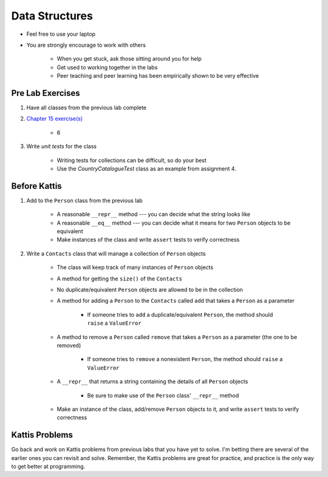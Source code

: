 ***************
Data Structures
***************

* Feel free to use your laptop
* You are strongly encourage to work with others

    * When you get stuck, ask those sitting around you for help
    * Get used to working together in the labs
    * Peer teaching and peer learning has been empirically shown to be very effective



Pre Lab Exercises
=================

#. Have all classes from the previous lab complete
#. `Chapter 15 exercise(s) <http://openbookproject.net/thinkcs/python/english3e/classes_and_objects_I.html#exercises>`_

    * 6


#. Write *unit tests* for the class

    * Writing tests for collections can be difficult, so do your best
    * Use the `CountryCatalogueTest` class as an example from assignment 4.



Before Kattis
=============

#. Add to the ``Person`` class from the previous lab

    * A reasonable ``__repr__`` method --- you can decide what the string looks like
    * A reasonable ``__eq__`` method --- you can decide what it means for two ``Person`` objects to be equivalent
    * Make instances of the class and write ``assert`` tests to verify correctness


#. Write a ``Contacts`` class that will manage a collection of ``Person`` objects

    * The class will keep track of many instances of ``Person`` objects
    * A method for getting the ``size()`` of the ``Contacts``
    * No duplicate/equivalent ``Person`` objects are allowed to be in the collection
    * A method for adding a ``Person`` to the ``Contacts`` called ``add`` that takes a ``Person`` as a parameter

        * If someone tries to ``add`` a duplicate/equivalent ``Person``, the method should ``raise`` a ``ValueError``


    * A method to remove a ``Person`` called ``remove`` that takes a ``Person`` as a parameter (the one to be removed)

        * If someone tries to ``remove`` a nonexistent ``Person``, the method should ``raise`` a ``ValueError``


    * A ``__repr__`` that returns a string containing the details of all ``Person`` objects

        * Be sure to make use of the ``Person`` class' ``__repr__`` method


    * Make an instance of the class, add/remove ``Person`` objects to it, and write ``assert`` tests to verify correctness



Kattis Problems
===============

Go back and work on Kattis problems from previous labs that you have yet to solve. I'm betting there are several of the
earlier ones you can revisit and solve. Remember, the Kattis problems are great for practice, and practice is the only
way to get better at programming.
